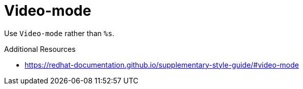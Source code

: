 :navtitle: Video-mode
:keywords: reference, rule, Video-mode

= Video-mode

Use `Video-mode` rather than `%s`.

.Additional Resources

* link:https://redhat-documentation.github.io/supplementary-style-guide/#video-mode[]

